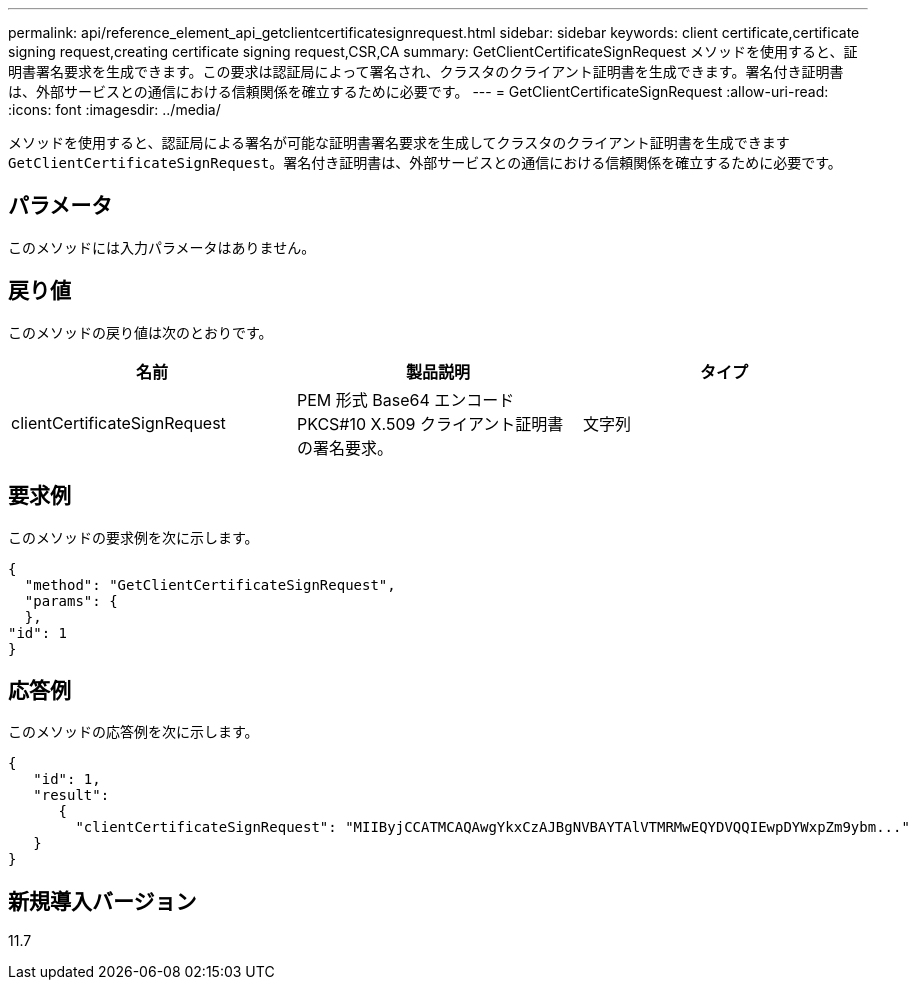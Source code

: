 ---
permalink: api/reference_element_api_getclientcertificatesignrequest.html 
sidebar: sidebar 
keywords: client certificate,certificate signing request,creating certificate signing request,CSR,CA 
summary: GetClientCertificateSignRequest メソッドを使用すると、証明書署名要求を生成できます。この要求は認証局によって署名され、クラスタのクライアント証明書を生成できます。署名付き証明書は、外部サービスとの通信における信頼関係を確立するために必要です。 
---
= GetClientCertificateSignRequest
:allow-uri-read: 
:icons: font
:imagesdir: ../media/


[role="lead"]
メソッドを使用すると、認証局による署名が可能な証明書署名要求を生成してクラスタのクライアント証明書を生成できます `GetClientCertificateSignRequest`。署名付き証明書は、外部サービスとの通信における信頼関係を確立するために必要です。



== パラメータ

このメソッドには入力パラメータはありません。



== 戻り値

このメソッドの戻り値は次のとおりです。

|===
| 名前 | 製品説明 | タイプ 


 a| 
clientCertificateSignRequest
 a| 
PEM 形式 Base64 エンコード PKCS#10 X.509 クライアント証明書の署名要求。
 a| 
文字列

|===


== 要求例

このメソッドの要求例を次に示します。

[listing]
----
{
  "method": "GetClientCertificateSignRequest",
  "params": {
  },
"id": 1
}
----


== 応答例

このメソッドの応答例を次に示します。

[listing]
----
{
   "id": 1,
   "result":
      {
        "clientCertificateSignRequest": "MIIByjCCATMCAQAwgYkxCzAJBgNVBAYTAlVTMRMwEQYDVQQIEwpDYWxpZm9ybm..."
   }
}
----


== 新規導入バージョン

11.7
